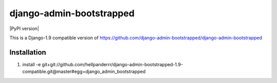 django-admin-bootstrapped
=========================

.. image:: https://travis-ci.org/django-admin-bootstrapped/django-admin-bootstrapped.svg
    :target: https://travis-ci.org/django-admin-bootstrapped/django-admin-bootstrapped

|PyPI version|

This is a Django-1.9 compatible version of https://github.com/django-admin-bootstrapped/django-admin-bootstrapped

Installation
------------

1. install -e git+git://github.com/hellpanderrr/django-admin-bootstrapped-1.9-compatible.git@master#egg=django_admin_bootstrapped 

